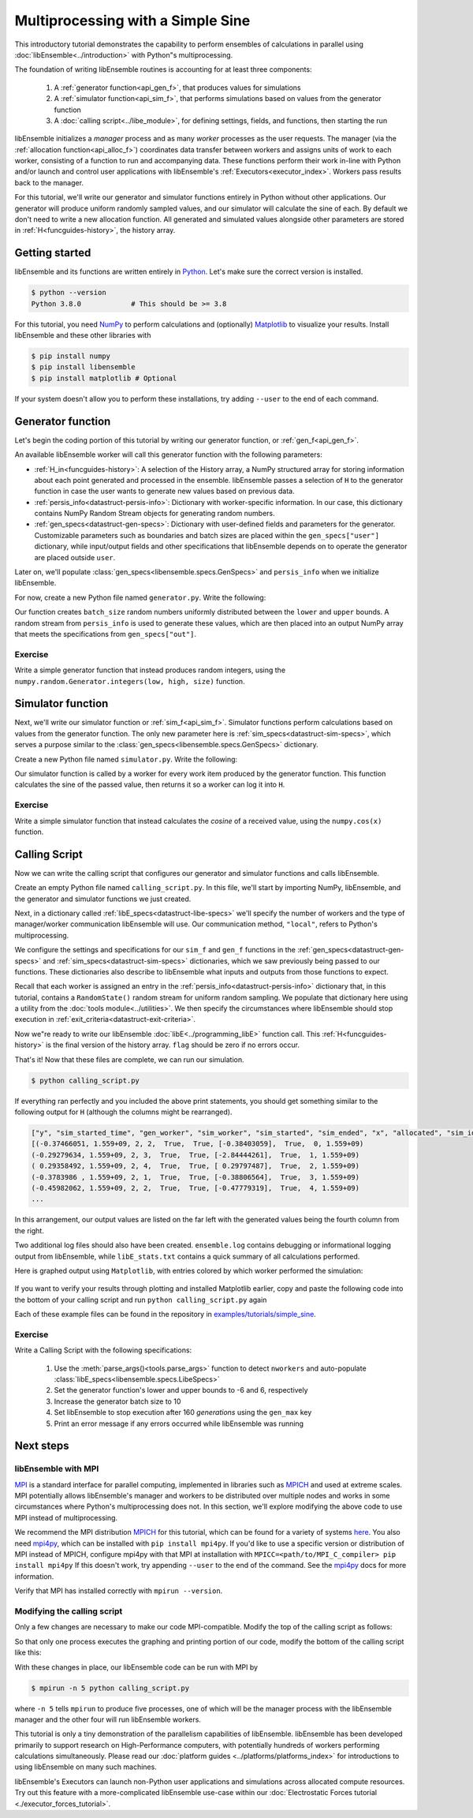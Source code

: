 ==================================
Multiprocessing with a Simple Sine
==================================

This introductory tutorial demonstrates the capability to perform ensembles of
calculations in parallel using :doc:`libEnsemble<../introduction>` with Python"s
multiprocessing.

The foundation of writing libEnsemble routines is accounting for at least three components:

    1. A :ref:`generator function<api_gen_f>`, that produces values for simulations
    2. A :ref:`simulator function<api_sim_f>`, that performs simulations based on values from the generator function
    3. A :doc:`calling script<../libe_module>`, for defining settings, fields, and functions, then starting the run

libEnsemble initializes a *manager* process and as many *worker* processes as the
user requests. The manager (via the :ref:`allocation function<api_alloc_f>`)
coordinates data transfer between workers and assigns units of work to each worker,
consisting of a function to run and accompanying data. These functions perform their
work in-line with Python and/or launch and control user applications with
libEnsemble's :ref:`Executors<executor_index>`. Workers pass results back to the manager.

For this tutorial, we'll write our generator and simulator functions entirely in Python
without other applications. Our generator will produce uniform randomly sampled
values, and our simulator will calculate the sine of each. By default we don't
need to write a new allocation function. All generated and simulated values
alongside other parameters are stored in :ref:`H<funcguides-history>`,
the history array.

Getting started
---------------

libEnsemble and its functions are written entirely in Python_. Let's make sure
the correct version is installed.

.. code-block:: bash

    $ python --version
    Python 3.8.0            # This should be >= 3.8

.. _Python: https://www.python.org/

For this tutorial, you need NumPy_ to perform calculations and (optionally)
Matplotlib_ to visualize your results. Install libEnsemble and these other
libraries with

.. code-block:: bash

    $ pip install numpy
    $ pip install libensemble
    $ pip install matplotlib # Optional

If your system doesn't allow you to perform these installations, try adding
``--user`` to the end of each command.

.. _NumPy: https://www.numpy.org/
.. _Matplotlib: https://matplotlib.org/

Generator function
------------------

Let's begin the coding portion of this tutorial by writing our generator function,
or :ref:`gen_f<api_gen_f>`.

An available libEnsemble worker will call this generator function with the
following parameters:

* :ref:`H_in<funcguides-history>`: A selection of the History array, a NumPy structured array
  for storing information about each point generated and processed in the ensemble.
  libEnsemble passes a selection of ``H`` to the generator function in case the user
  wants to generate new values based on previous data.

* :ref:`persis_info<datastruct-persis-info>`: Dictionary with worker-specific
  information. In our case, this dictionary contains NumPy Random Stream objects
  for generating random numbers.

* :ref:`gen_specs<datastruct-gen-specs>`: Dictionary with user-defined fields and
  parameters for the generator. Customizable parameters such as boundaries and batch
  sizes are placed within the ``gen_specs["user"]`` dictionary, while input/output fields
  and other specifications that libEnsemble depends on to operate the generator are
  placed outside ``user``.

Later on, we'll populate :class:`gen_specs<libensemble.specs.GenSpecs>` and ``persis_info`` when we initialize libEnsemble.

For now, create a new Python file named ``generator.py``. Write the following:

.. code-block:: python
    :linenos:
    :caption: examples/tutorials/simple_sine/tutorial_gen.py

    import numpy as np


    def gen_random_sample(H_in, persis_info, gen_specs):

        # Pull out user parameters
        user_specs = gen_specs["user"]

        # Get lower and upper bounds
        lower = user_specs["lower"]
        upper = user_specs["upper"]

        # Determine how many values to generate
        num = len(lower)
        batch_size = user_specs["gen_batch_size"]

        # Create empty array of "batch_size" zeros. Array dtype should match "out" fields
        out = np.zeros(batch_size, dtype=gen_specs["out"])

        # Set the "x" output field to contain random numbers, using random stream
        out["x"] = persis_info["rand_stream"].uniform(lower, upper, (batch_size, num))

        # Send back our output and persis_info
        return out, persis_info

Our function creates ``batch_size`` random numbers uniformly distributed
between the ``lower`` and ``upper`` bounds. A random stream
from ``persis_info`` is used to generate these values, which are then placed
into an output NumPy array that meets the specifications from ``gen_specs["out"]``.

Exercise
^^^^^^^^

Write a simple generator function that instead produces random integers, using
the ``numpy.random.Generator.integers(low, high, size)`` function.

.. dropdown:: **Click Here for Solution**

   .. code-block:: python
       :linenos:

       import numpy as np


       def gen_random_ints(H_in, persis_info, gen_specs, _):
           user_specs = gen_specs["user"]
           lower = user_specs["lower"]
           upper = user_specs["upper"]
           num = len(lower)
           batch_size = user_specs["gen_batch_size"]

           out = np.zeros(batch_size, dtype=gen_specs["out"])
           out["x"] = persis_info["rand_stream"].integers(lower, upper, (batch_size, num))

           return out, persis_info

Simulator function
------------------

Next, we'll write our simulator function or :ref:`sim_f<api_sim_f>`. Simulator
functions perform calculations based on values from the generator function.
The only new parameter here is :ref:`sim_specs<datastruct-sim-specs>`, which
serves a purpose similar to the :class:`gen_specs<libensemble.specs.GenSpecs>` dictionary.

Create a new Python file named ``simulator.py``. Write the following:

.. code-block:: python
    :linenos:
    :caption: examples/tutorials/simple_sine/tutorial_sim.py

    import numpy as np


    def sim_find_sine(H_in, _, sim_specs):

        # Create an output array of a single zero
        out = np.zeros(1, dtype=sim_specs["out"])

        # Set the zero to the sine of the input value stored in H
        out["y"] = np.sin(H_in["x"])

        # Send back our output and persis_info
        return out

Our simulator function is called by a worker for every work item produced by
the generator function. This function calculates the sine of the passed value,
then returns it so a worker can log it into ``H``.

Exercise
^^^^^^^^

Write a simple simulator function that instead calculates the *cosine* of a received
value, using the ``numpy.cos(x)`` function.

.. dropdown:: **Click Here for Solution**

   .. code-block:: python
       :linenos:

       import numpy as np


       def sim_find_cosine(H_in, _, sim_specs):
           out = np.zeros(1, dtype=sim_specs["out"])

           out["y"] = np.cos(H_in["x"])

           return out

Calling Script
--------------

Now we can write the calling script that configures our generator and simulator
functions and calls libEnsemble.

Create an empty Python file named ``calling_script.py``.
In this file, we'll start by importing NumPy, libEnsemble, and the generator and
simulator functions we just created.

Next, in a dictionary called :ref:`libE_specs<datastruct-libe-specs>` we'll
specify the number of workers and the type of manager/worker communication
libEnsemble will use. Our communication method, ``"local"``, refers to Python's
multiprocessing.

.. code-block:: python
    :linenos:

    import numpy as np
    from libensemble.libE import libE
    from generator import gen_random_sample
    from simulator import sim_find_sine
    from libensemble.tools import add_unique_random_streams

    nworkers = 4
    libE_specs = {"nworkers": nworkers, "comms": "local"}

We configure the settings and specifications for our ``sim_f`` and ``gen_f``
functions in the :ref:`gen_specs<datastruct-gen-specs>` and
:ref:`sim_specs<datastruct-sim-specs>` dictionaries, which we saw previously
being passed to our functions. These dictionaries also describe to libEnsemble
what inputs and outputs from those functions to expect.

.. code-block:: python
   :linenos:

   gen_specs = {
       "gen_f": gen_random_sample,  # Our generator function
       "out": [("x", float, (1,))],  # gen_f output (name, type, size)
       "user": {
           "lower": np.array([-3]),  # lower boundary for random sampling
           "upper": np.array([3]),  # upper boundary for random sampling
           "gen_batch_size": 5,  # number of x's gen_f generates per call
       },
   }

   sim_specs = {
       "sim_f": sim_find_sine,  # Our simulator function
       "in": ["x"],  # Input field names. "x" from gen_f output
       "out": [("y", float)],  # sim_f output. "y" = sine("x")
   }

Recall that each worker is assigned an entry in the
:ref:`persis_info<datastruct-persis-info>`  dictionary that, in this tutorial,
contains  a ``RandomState()`` random stream for uniform random sampling. We
populate that dictionary here using a utility from the
:doc:`tools module<../utilities>`. We then specify the circumstances where
libEnsemble should stop execution in :ref:`exit_criteria<datastruct-exit-criteria>`.

.. code-block:: python
    :linenos:

    persis_info = add_unique_random_streams({}, nworkers + 1)  # Worker numbers start at 1

    exit_criteria = {"sim_max": 80}  # Stop libEnsemble after 80 simulations

Now we"re ready to write our libEnsemble :doc:`libE<../programming_libE>`
function call. This :ref:`H<funcguides-history>` is the final version of
the history array. ``flag`` should be zero if no errors occur.

.. code-block:: python
    :linenos:

    H, persis_info, flag = libE(sim_specs, gen_specs, exit_criteria, persis_info, libE_specs=libE_specs)

    print([i for i in H.dtype.fields])  # (optional) to visualize our history array
    print(H)

That's it! Now that these files are complete, we can run our simulation.

.. code-block:: bash

  $ python calling_script.py

If everything ran perfectly and you included the above print statements, you
should get something similar to the following output for ``H`` (although the
columns might be rearranged).

.. code-block::

  ["y", "sim_started_time", "gen_worker", "sim_worker", "sim_started", "sim_ended", "x", "allocated", "sim_id", "gen_ended_time"]
  [(-0.37466051, 1.559+09, 2, 2,  True,  True, [-0.38403059],  True,  0, 1.559+09)
  (-0.29279634, 1.559+09, 2, 3,  True,  True, [-2.84444261],  True,  1, 1.559+09)
  ( 0.29358492, 1.559+09, 2, 4,  True,  True, [ 0.29797487],  True,  2, 1.559+09)
  (-0.3783986 , 1.559+09, 2, 1,  True,  True, [-0.38806564],  True,  3, 1.559+09)
  (-0.45982062, 1.559+09, 2, 2,  True,  True, [-0.47779319],  True,  4, 1.559+09)
  ...

In this arrangement, our output values are listed on the far left with the
generated values being the fourth column from the right.

Two additional log files should also have been created.
``ensemble.log`` contains debugging or informational logging output from
libEnsemble, while ``libE_stats.txt`` contains a quick summary of all
calculations performed.

Here is graphed output using ``Matplotlib``, with entries colored by which
worker performed the simulation:

    .. image:: ../images/sinex.png
      :alt: sine
      :align: center

If you want to verify your results through plotting and installed Matplotlib
earlier, copy and paste the following code into the bottom of your calling
script and run ``python calling_script.py`` again

.. code-block:: python
  :linenos:

  import matplotlib.pyplot as plt

  colors = ["b", "g", "r", "y", "m", "c", "k", "w"]

  for i in range(1, nworkers + 1):
      worker_xy = np.extract(H["sim_worker"] == i, H)
      x = [entry.tolist()[0] for entry in worker_xy["x"]]
      y = [entry for entry in worker_xy["y"]]
      plt.scatter(x, y, label="Worker {}".format(i), c=colors[i - 1])

  plt.title("Sine calculations for a uniformly sampled random distribution")
  plt.xlabel("x")
  plt.ylabel("sine(x)")
  plt.legend(loc="lower right")
  plt.savefig("tutorial_sines.png")

Each of these example files can be found in the repository in `examples/tutorials/simple_sine`_.

Exercise
^^^^^^^^

Write a Calling Script with the following specifications:

  1. Use the :meth:`parse_args()<tools.parse_args>` function to detect ``nworkers`` and auto-populate :class:`libE_specs<libensemble.specs.LibeSpecs>`
  2. Set the generator function's lower and upper bounds to -6 and 6, respectively
  3. Increase the generator batch size to 10
  4. Set libEnsemble to stop execution after 160 *generations* using the ``gen_max`` key
  5. Print an error message if any errors occurred while libEnsemble was running

.. dropdown:: **Click Here for Solution**

   .. code-block:: python
       :linenos:

       import numpy as np
       from libensemble.libE import libE
       from generator import gen_random_sample
       from simulator import sim_find_sine
       from libensemble.tools import add_unique_random_streams

       nworkers, is_manager, libE_specs, _ = parse_args()

       gen_specs = {
           "gen_f": gen_random_ints,
           "out": [("x", float, (1,))],
           "user": {
               "lower": np.array([-6]),
               "upper": np.array([6]),
               "gen_batch_size": 10,
           },
       }

       sim_specs = {"sim_f": sim_find_sine, "in": ["x"], "out": [("y", float)]}

       persis_info = add_unique_random_streams({}, nworkers + 1)
       exit_criteria = {"gen_max": 160}

       H, persis_info, flag = libE(sim_specs, gen_specs, exit_criteria, persis_info, libE_specs=libE_specs)

       if flag != 0:
           print("Oh no! An error occurred!")

Next steps
----------

libEnsemble with MPI
^^^^^^^^^^^^^^^^^^^^

MPI_ is a standard interface for parallel computing, implemented in libraries
such as MPICH_ and used at extreme scales. MPI potentially allows libEnsemble's
manager and workers to be distributed over multiple nodes and works in some
circumstances where Python's multiprocessing does not. In this section, we'll
explore modifying the above code to use MPI instead of multiprocessing.

We recommend the MPI distribution MPICH_ for this tutorial, which can be found
for a variety of systems here_. You also need mpi4py_, which can be installed
with ``pip install mpi4py``. If you'd like to use a specific version or
distribution of MPI instead of MPICH, configure mpi4py with that MPI at
installation with ``MPICC=<path/to/MPI_C_compiler> pip install mpi4py`` If this
doesn't work, try appending ``--user`` to the end of the command. See the
mpi4py_ docs for more information.

Verify that MPI has installed correctly with ``mpirun --version``.

Modifying the calling script
^^^^^^^^^^^^^^^^^^^^^^^^^^^^

Only a few changes are necessary to make our code MPI-compatible. Modify the top
of the calling script as follows:

.. code-block:: python
    :linenos:
    :emphasize-lines: 5,7,8,10,11

    import numpy as np
    from libensemble.libE import libE
    from generator import gen_random_sample
    from simulator import sim_find_sine
    from libensemble.tools import add_unique_random_streams
    from mpi4py import MPI

    # nworkers = 4                                # nworkers will come from MPI
    libE_specs = {"comms": "mpi"}  # "nworkers" removed, "comms" now "mpi"

    nworkers = MPI.COMM_WORLD.Get_size() - 1
    is_manager = MPI.COMM_WORLD.Get_rank() == 0  # manager process has MPI rank 0

So that only one process executes the graphing and printing portion of our code,
modify the bottom of the calling script like this:

.. code-block:: python
  :linenos:
  :emphasize-lines: 4

    H, persis_info, flag = libE(sim_specs, gen_specs, exit_criteria, persis_info, libE_specs=libE_specs)

    if is_manager:
        # Some (optional) statements to visualize our history array
        print([i for i in H.dtype.fields])
        print(H)

        import matplotlib.pyplot as plt

        colors = ["b", "g", "r", "y", "m", "c", "k", "w"]

        for i in range(1, nworkers + 1):
            worker_xy = np.extract(H["sim_worker"] == i, H)
            x = [entry.tolist()[0] for entry in worker_xy["x"]]
            y = [entry for entry in worker_xy["y"]]
            plt.scatter(x, y, label="Worker {}".format(i), c=colors[i - 1])

        plt.title("Sine calculations for a uniformly sampled random distribution")
        plt.xlabel("x")
        plt.ylabel("sine(x)")
        plt.legend(loc="lower right")
        plt.savefig("tutorial_sines.png")

With these changes in place, our libEnsemble code can be run with MPI by

.. code-block:: bash

  $ mpirun -n 5 python calling_script.py

where ``-n 5`` tells ``mpirun`` to produce five processes, one of which will be
the manager process with the libEnsemble manager and the other four will run
libEnsemble workers.

This tutorial is only a tiny demonstration of the parallelism capabilities of
libEnsemble. libEnsemble has been developed primarily to support research on
High-Performance computers, with potentially hundreds of workers performing
calculations simultaneously. Please read our
:doc:`platform guides <../platforms/platforms_index>` for introductions to using
libEnsemble on many such machines.

libEnsemble's Executors can launch non-Python user applications and simulations across
allocated compute resources. Try out this feature with a more-complicated
libEnsemble use-case within our
:doc:`Electrostatic Forces tutorial <./executor_forces_tutorial>`.

.. _MPI: https://en.wikipedia.org/wiki/Message_Passing_Interface
.. _MPICH: https://www.mpich.org/
.. _mpi4py: https://mpi4py.readthedocs.io/en/stable/install.html
.. _here: https://www.mpich.org/downloads/
.. _examples/tutorials/simple_sine: https://github.com/Libensemble/libensemble/tree/develop/examples/tutorials/simple_sine
